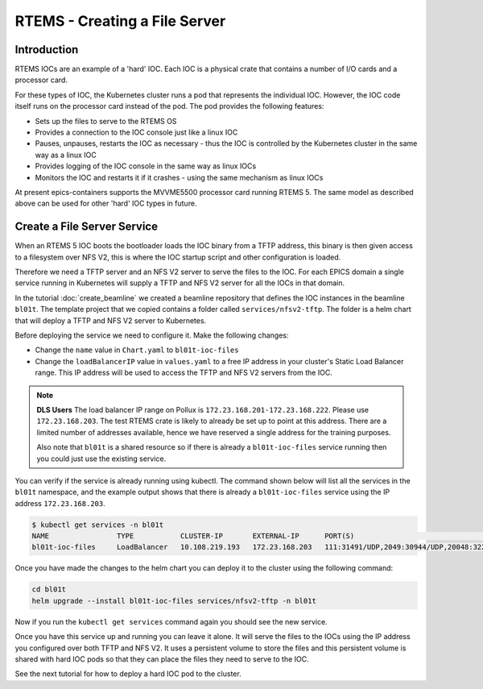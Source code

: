 RTEMS - Creating a File Server
==============================

Introduction
------------

RTEMS IOCs are an example of a 'hard' IOC. Each IOC is a physical crate that
contains a number of I/O cards and a processor card.

For these types of
IOC, the Kubernetes cluster runs a pod that represents the individual IOC.
However, the IOC code itself runs on the processor card instead of the pod.
The pod provides the following features:

- Sets up the files to serve to the RTEMS OS
- Provides a connection to the IOC console just like a linux IOC
- Pauses, unpauses, restarts the IOC as necessary - thus the IOC is controlled
  by the Kubernetes cluster in the same way as a linux IOC
- Provides logging of the IOC console in the same way as linux IOCs
- Monitors the IOC and restarts it if it crashes - using the same mechanism
  as linux IOCs

At present epics-containers supports the MVVME5500 processor card running
RTEMS 5. The same model as described above can be used for other 'hard' IOC
types in future.

Create a File Server Service
----------------------------

When an RTEMS 5 IOC boots the bootloader loads the IOC binary from a TFTP
address, this binary is then given access to a filesystem over NFS V2, this is
where the IOC startup script and other configuration is loaded.

Therefore we need a TFTP server and an NFS V2 server to serve the files to
the IOC. For each EPICS domain a single service running in Kubernetes will
supply a TFTP and NFS V2 server for all the IOCs in that domain.

In the tutorial :doc:`create_beamline` we created a beamline repository that
defines the IOC instances in the beamline ``bl01t``. The template project
that we copied contains a folder called ``services/nfsv2-tftp``. The folder
is a helm chart that will deploy a TFTP and NFS V2 server to Kubernetes.

Before deploying the service we need to configure it. Make the following
changes:

- Change the ``name`` value in ``Chart.yaml`` to ``bl01t-ioc-files``
- Change the ``loadBalancerIP`` value in ``values.yaml`` to a free IP address
  in your cluster's Static Load Balancer range. This IP address will be used
  to access the TFTP and NFS V2 servers from the IOC.

.. note::

  **DLS Users** The load balancer IP range on Pollux is
  ``172.23.168.201-172.23.168.222``. Please use ``172.23.168.203``. The test
  RTEMS crate is likely to already be set up to point at this address. There
  are a limited number of addresses available, hence we have reserved a single
  address for the training purposes.

  Also note that ``bl01t`` is a shared resource so if there is already a
  ``bl01t-ioc-files`` service running then you could just use the existing
  service.

You can verify if the service is already running using kubectl. The command
shown below will list all the services in the ``bl01t`` namespace, and the
example output shows that there is already a ``bl01t-ioc-files`` service
using the IP address ``172.23.168.203``.

.. code-block:: bash

  $ kubectl get services -n bl01t
  NAME                TYPE           CLUSTER-IP       EXTERNAL-IP      PORT(S)                                                                        AGE
  bl01t-ioc-files     LoadBalancer   10.108.219.193   172.23.168.203   111:31491/UDP,2049:30944/UDP,20048:32277/UDP,69:32740/UDP                      32d

Once you have made the changes to the helm chart you can deploy it to the
cluster using the following command:

.. code-block:: bash

  cd bl01t
  helm upgrade --install bl01t-ioc-files services/nfsv2-tftp -n bl01t

Now if you run the ``kubectl get services`` command again you should see the
new service.

Once you have this service up and running you can leave it alone. It will
serve the files to the IOCs using the IP address you configured over both
TFTP and NFS V2. It uses a persistent volume to store the files and this
persistent volume is shared with hard IOC pods so that they can place the
files they need to serve to the IOC.

See the next tutorial for how to deploy a hard IOC pod to the cluster.



